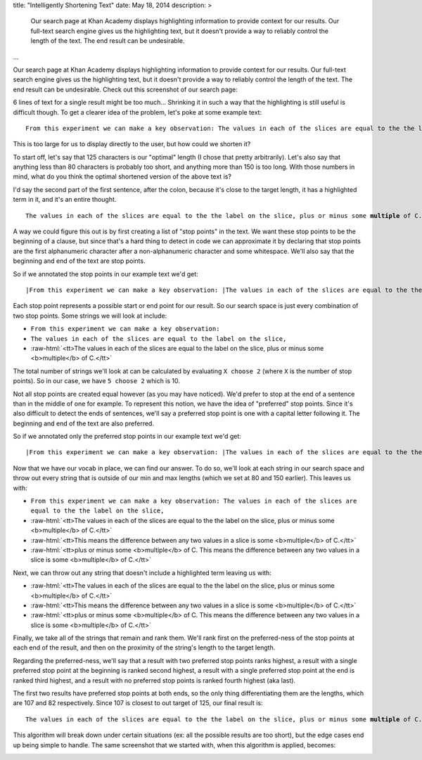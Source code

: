 title: "Intelligently Shortening Text"
date: May 18, 2014
description: >
    Our search page at Khan Academy displays highlighting information to provide context for our results. Our full-text search engine gives us the highlighting text, but it doesn't provide a way to reliably control the length of the text. The end result can be undesirable.
...

.. role:: red-bold

.. role:: raw-html(raw)
    :format: html

Our search page at Khan Academy displays highlighting information to provide context for our results. Our full-text search engine gives us the highlighting text, but it doesn't provide a way to reliably control the length of the text. The end result can be undesirable. Check out this screenshot of our search page:

.. image:: /images/highlighting_before.png
    :alt: A screenshot of Khan Academy's search results.
    :class: full-width

6 lines of text for a single result might be too much... Shrinking it in such a way that the highlighting is still useful is difficult though. To get a clearer idea of the problem, let's poke at some example text:

.. parsed-literal::

    From this experiment we can make a key observation: The values in each of the slices are equal to the the label on the slice, plus or minus some **multiple** of C. This means the difference between any two values in a slice is some **multiple** of C.

This is too large for us to display directly to the user, but how could we shorten it?

To start off, let's say that 125 characters is our "optimal" length (I chose that pretty arbitrarily). Let's also say that anything less than 80 characters is probably too short, and anything more than 150 is too long. With those numbers in mind, what do you think the optimal shortened version of the above text is?

I'd say the second part of the first sentence, after the colon, because it's close to the target length, it has a highlighted term in it, and it's an entire thought.

.. parsed-literal::

    The values in each of the slices are equal to the the label on the slice, plus or minus some **multiple** of C.

A way we could figure this out is by first creating a list of "stop points" in the text. We want these stop points to be the beginning of a clause, but since that's a hard thing to detect in code we can approximate it by declaring that stop points are the first alphanumeric character after a non-alphanumeric character and some whitespace. We'll also say that the beginning and end of the text are stop points.

So if we annotated the stop points in our example text we'd get:

.. parsed-literal::

    :red-bold:`\|`\From this experiment we can make a key observation: :red-bold:`\|`\The values in each of the slices are equal to the the label on the slice, :red-bold:`\|`\plus or minus some **multiple** of C. :red-bold:`\|`\This means the difference between any two values in a slice is some **multiple** of C.\ :red-bold:`\|`

Each stop point represents a possible start or end point for our result. So our search space is just every combination of two stop points. Some strings we will look at include:

* ``From this experiment we can make a key observation:``
* ``The values in each of the slices are equal to the label on the slice,``
* :raw-html:`<tt>The values in each of the slices are equal to the label on the slice, plus or minus some <b>multiple</b> of C.</tt>`

The total number of strings we'll look at can be calculated by evaluating ``X choose 2`` (where ``X`` is the number of stop points). So in our case, we have ``5 choose 2`` which is 10.

Not all stop points are created equal however (as you may have noticed). We'd prefer to stop at the end of a sentence than in the middle of one for example. To represent this notion, we have the idea of "preferred" stop points. Since it's also difficult to detect the ends of sentences, we'll say a preferred stop point is one with a capital letter following it. The beginning and end of the text are also preferred.

So if we annotated only the preferred stop points in our example text we'd get:

.. parsed-literal::

    :red-bold:`\|`\From this experiment we can make a key observation: :red-bold:`\|`\The values in each of the slices are equal to the the label on the slice, plus or minus some **multiple** of C. :red-bold:`\|`\This means the difference between any two values in a slice is some **multiple** of C.\ :red-bold:`\|`

Now that we have our vocab in place, we can find our answer. To do so, we'll look at each string in our search space and throw out every string that is outside of our min and max lengths (which we set at 80 and 150 earlier). This leaves us with:

* ``From this experiment we can make a key observation: The values in each of the slices are equal to the the label on the slice,``
* :raw-html:`<tt>The values in each of the slices are equal to the the label on the slice, plus or minus some <b>multiple</b> of C.</tt>`
* :raw-html:`<tt>This means the difference between any two values in a slice is some <b>multiple</b> of C.</tt>`
* :raw-html:`<tt>plus or minus some <b>multiple</b> of C. This means the difference between any two values in a slice is some <b>multiple</b> of C.</tt>`

Next, we can throw out any string that doesn't include a highlighted term leaving us with:

* :raw-html:`<tt>The values in each of the slices are equal to the the label on the slice, plus or minus some <b>multiple</b> of C.</tt>`
* :raw-html:`<tt>This means the difference between any two values in a slice is some <b>multiple</b> of C.</tt>`
* :raw-html:`<tt>plus or minus some <b>multiple</b> of C. This means the difference between any two values in a slice is some <b>multiple</b> of C.</tt>`

Finally, we take all of the strings that remain and rank them. We'll rank first on the preferred-ness of the stop points at each end of the result, and then on the proximity of the string's length to the target length.

Regarding the preferred-ness, we'll say that a result with two preferred stop points ranks highest, a result with a single preferred stop point at the beginning is ranked second highest, a result with a single preferred stop point at the end is ranked third highest, and a result with no preferred stop points is ranked fourth highest (aka last).

The first two results have preferred stop points at both ends, so the only thing differentiating them are the lengths, which are 107 and 82 respectively. Since 107 is closest to out target of 125, our final result is:

.. parsed-literal::

    The values in each of the slices are equal to the the label on the slice, plus or minus some **multiple** of C.

This algorithm will break down under certain situations (ex: all the possible results are too short), but the edge cases end up being simple to handle. The same screenshot that we started with, when this algorithm is applied, becomes:

.. image:: /images/highlighting_after.png
    :alt: A screenshot of Khan Academy's search results.
    :class: full-width

